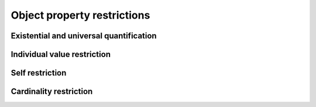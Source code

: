 ============================
Object property restrictions
============================

Existential and universal quantification
========================================

.. doxygenstruct:: CowlObjQuant
.. doxygenenum:: CowlQuantType
.. doxygengroup:: CowlObjQuant
   :content-only:

Individual value restriction
============================

.. doxygenstruct:: CowlObjHasValue
.. doxygengroup:: CowlObjHasValue
   :content-only:

Self restriction
================

.. doxygenstruct:: CowlObjHasSelf
.. doxygengroup:: CowlObjHasSelf
   :content-only:

Cardinality restriction
=======================

.. doxygenstruct:: CowlObjCard
.. doxygenenum:: CowlCardType
.. doxygengroup:: CowlObjCard
   :content-only:

